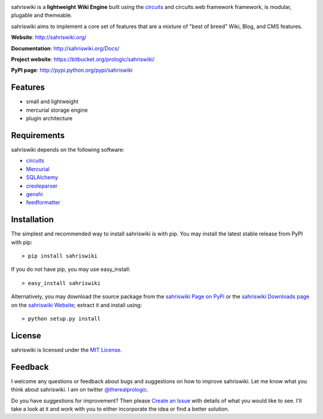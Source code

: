 .. _sahriswiki Website: http://sahriswiki.org/
.. _circuits: https://bitbucket.org/prologic/circuits/
.. _sahriswiki Page on PyPi: http://pypi.python.org/pypi/sahriswiki
.. _MIT License: http://www.opensource.org/licenses/mit-license.php
.. _Create an Issue: https://bitbucket.org/prologic/sahriswiki/issue/new
.. _sahriswiki Downloads page: https://bitbucket.org/prologic/sahriswiki/downloads


.. image:: https://badge.waffle.io/prologic/sahriswiki.png?label=ready&title=Ready 
 :target: https://waffle.io/prologic/sahriswiki
 :alt: 'Stories in Ready'


sahriswiki is a **lightweight** **Wiki Engine** built using the
`circuits`_ and circuits.web framework framework, is modular, plugable
and themeable.

sahriswiki aims to implement a core set of features that are a mixture
of "best of breed" Wiki, Blog, and CMS features.

**Website**: http://sahriswiki.org/

**Documentation**: http://sahriswiki.org/Docs/

**Project website**: https://bitbucket.org/prologic/sahriswiki/

**PyPI page**: http://pypi.python.org/pypi/sahriswiki


Features
--------

- small and lightweight
- mercurial storage engine
- plugin architecture


Requirements
------------

sahriswiki depends on the following software:

- `circuits`_
- `Mercurial <http://mercurial.selenic.com/>`_
- `SQLAlchemy <http://www.sqlalchemy.org/>`_
- `creoleparser <http://code.google.com/p/creoleparser/>`_
- `genshi <http://genshi.edgewall.org/>`_
- `feedformatter <http://code.google.com/p/feedformatter/>`_


Installation
------------

The simplest and recommended way to install sahriswiki is with pip.
You may install the latest stable release from PyPI with pip::

    > pip install sahriswiki

If you do not have pip, you may use easy_install::

    > easy_install sahriswiki

Alternatively, you may download the source package from the
`sahriswiki Page on PyPi`_ or the `sahriswiki Downloads page`_ on the
`sahriswiki Website`_; extract it and install using::

    > python setup.py install


License
-------

sahriswiki is licensed under the `MIT License`_.


Feedback
--------

I welcome any questions or feedback about bugs and suggestions on how to 
improve sahriswiki. Let me know what you think about sahriswiki.
I am on twitter `@therealprologic <http://twitter.com/therealprologic>`_.

Do you have suggestions for improvement? Then please `Create an Issue`_
with details of what you would like to see. I'll take a look at it and
work with you to either incorporate the idea or find a better solution.
